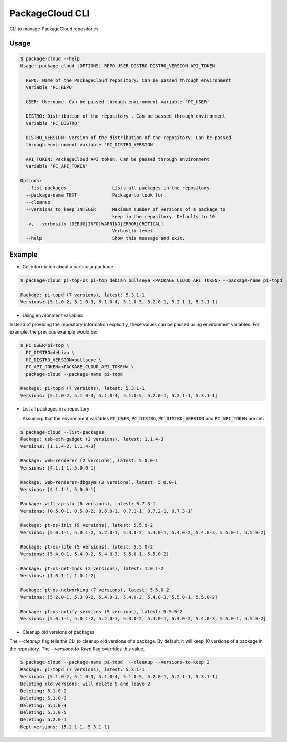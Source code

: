 PackageCloud CLI
================

CLI to manage PackageCloud repositories.

Usage
-----

.. code-block::

  $ package-cloud --help
  Usage: package-cloud [OPTIONS] REPO USER DISTRO DISTRO_VERSION API_TOKEN

    REPO: Name of the PackageCloud repository. Can be passed through environment
    variable 'PC_REPO'

    USER: Username. Can be passed through environment variable 'PC_USER'

    DISTRO: Distribution of the repository . Can be passed through environment
    variable 'PC_DISTRO'

    DISTRO_VERSION: Version of the distribution of the repository. Can be passed
    through environment variable 'PC_DISTRO_VERSION'

    API_TOKEN: PackageCloud API token. Can be passed through environment
    variable 'PC_API_TOKEN'

  Options:
    --list-packages                 Lists all packages in the repository.
    --package-name TEXT             Package to look for.
    --cleanup
    --versions_to_keep INTEGER      Maximum number of versions of a package to
                                    keep in the repository. Defaults to 10.
    -v, --verbosity [DEBUG|INFO|WARNING|ERROR|CRITICAL]
                                    Verbosity level.
    --help                          Show this message and exit.



Example
-------

- Get information about a particular package

.. code-block:: bash

  $ package-cloud pi-top-os pi-top debian bullseye <PACKAGE_CLOUD_API_TOKEN> --package-name pi-topd

  Package: pi-topd (7 versions), latest: 5.3.1-1
  Versions: [5.1.0-2, 5.1.0-3, 5.1.0-4, 5.1.0-5, 5.2.0-1, 5.2.1-1, 5.3.1-1]


- Using environment variables

Instead of providing the repository information explicitly, these values can be passed using environment variables. For example, the previous example would be:

.. code-block:: bash

  $ PC_USER=pi-top \
    PC_DISTRO=debian \
    PC_DISTRO_VERSION=bullseye \
    PC_API_TOKEN=<PACKAGE_CLOUD_API_TOKEN> \
    package-cloud --package-name pi-topd

  Package: pi-topd (7 versions), latest: 5.3.1-1
  Versions: [5.1.0-2, 5.1.0-3, 5.1.0-4, 5.1.0-5, 5.2.0-1, 5.2.1-1, 5.3.1-1]

- List all packages in a repository

  Assuming that the environment variables :code:`PC_USER`, :code:`PC_DISTRO`, :code:`PC_DISTRO_VERSION` and :code:`PC_API_TOKEN` are set:

.. code-block:: bash

  $ package-cloud --list-packages
  Package: usb-eth-gadget (2 versions), latest: 1.1.4-3
  Versions: [1.1.4-2, 1.1.4-3]

  Package: web-renderer (2 versions), latest: 5.0.0-1
  Versions: [4.1.1-1, 5.0.0-1]

  Package: web-renderer-dbgsym (2 versions), latest: 5.0.0-1
  Versions: [4.1.1-1, 5.0.0-1]

  Package: wifi-ap-sta (6 versions), latest: 0.7.3-1
  Versions: [0.5.0-1, 0.5.0-2, 0.6.0-1, 0.7.1-1, 0.7.2-1, 0.7.3-1]

  Package: pt-os-init (9 versions), latest: 5.5.0-2
  Versions: [5.0.1-1, 5.0.1-2, 5.2.0-1, 5.3.0-2, 5.4.0-1, 5.4.0-2, 5.4.0-3, 5.5.0-1, 5.5.0-2]

  Package: pt-os-lite (5 versions), latest: 5.5.0-2
  Versions: [5.4.0-1, 5.4.0-2, 5.4.0-3, 5.5.0-1, 5.5.0-2]

  Package: pt-os-net-mods (2 versions), latest: 1.0.1-2
  Versions: [1.0.1-1, 1.0.1-2]

  Package: pt-os-networking (7 versions), latest: 5.5.0-2
  Versions: [5.2.0-1, 5.3.0-2, 5.4.0-1, 5.4.0-2, 5.4.0-3, 5.5.0-1, 5.5.0-2]

  Package: pt-os-notify-services (9 versions), latest: 5.5.0-2
  Versions: [5.0.1-1, 5.0.1-2, 5.2.0-1, 5.3.0-2, 5.4.0-1, 5.4.0-2, 5.4.0-3, 5.5.0-1, 5.5.0-2]


- Cleanup old versions of packages

The `--cleanup` flag tells the CLI to cleanup old versions of a package. By default, it will keep 10 versions of a package in the repository.
The `--versions-to-keep` flag overrides this value.

.. code-block:: bash

  $ package-cloud --package-name pi-topd  --cleanup --versions-to-keep 2
  Package: pi-topd (7 versions), latest: 5.3.1-1
  Versions: [5.1.0-2, 5.1.0-3, 5.1.0-4, 5.1.0-5, 5.2.0-1, 5.2.1-1, 5.3.1-1]
  Deleting old versions: will delete 5 and leave 2
  Deleting: 5.1.0-2
  Deleting: 5.1.0-3
  Deleting: 5.1.0-4
  Deleting: 5.1.0-5
  Deleting: 5.2.0-1
  Kept versions: [5.2.1-1, 5.3.1-1]
